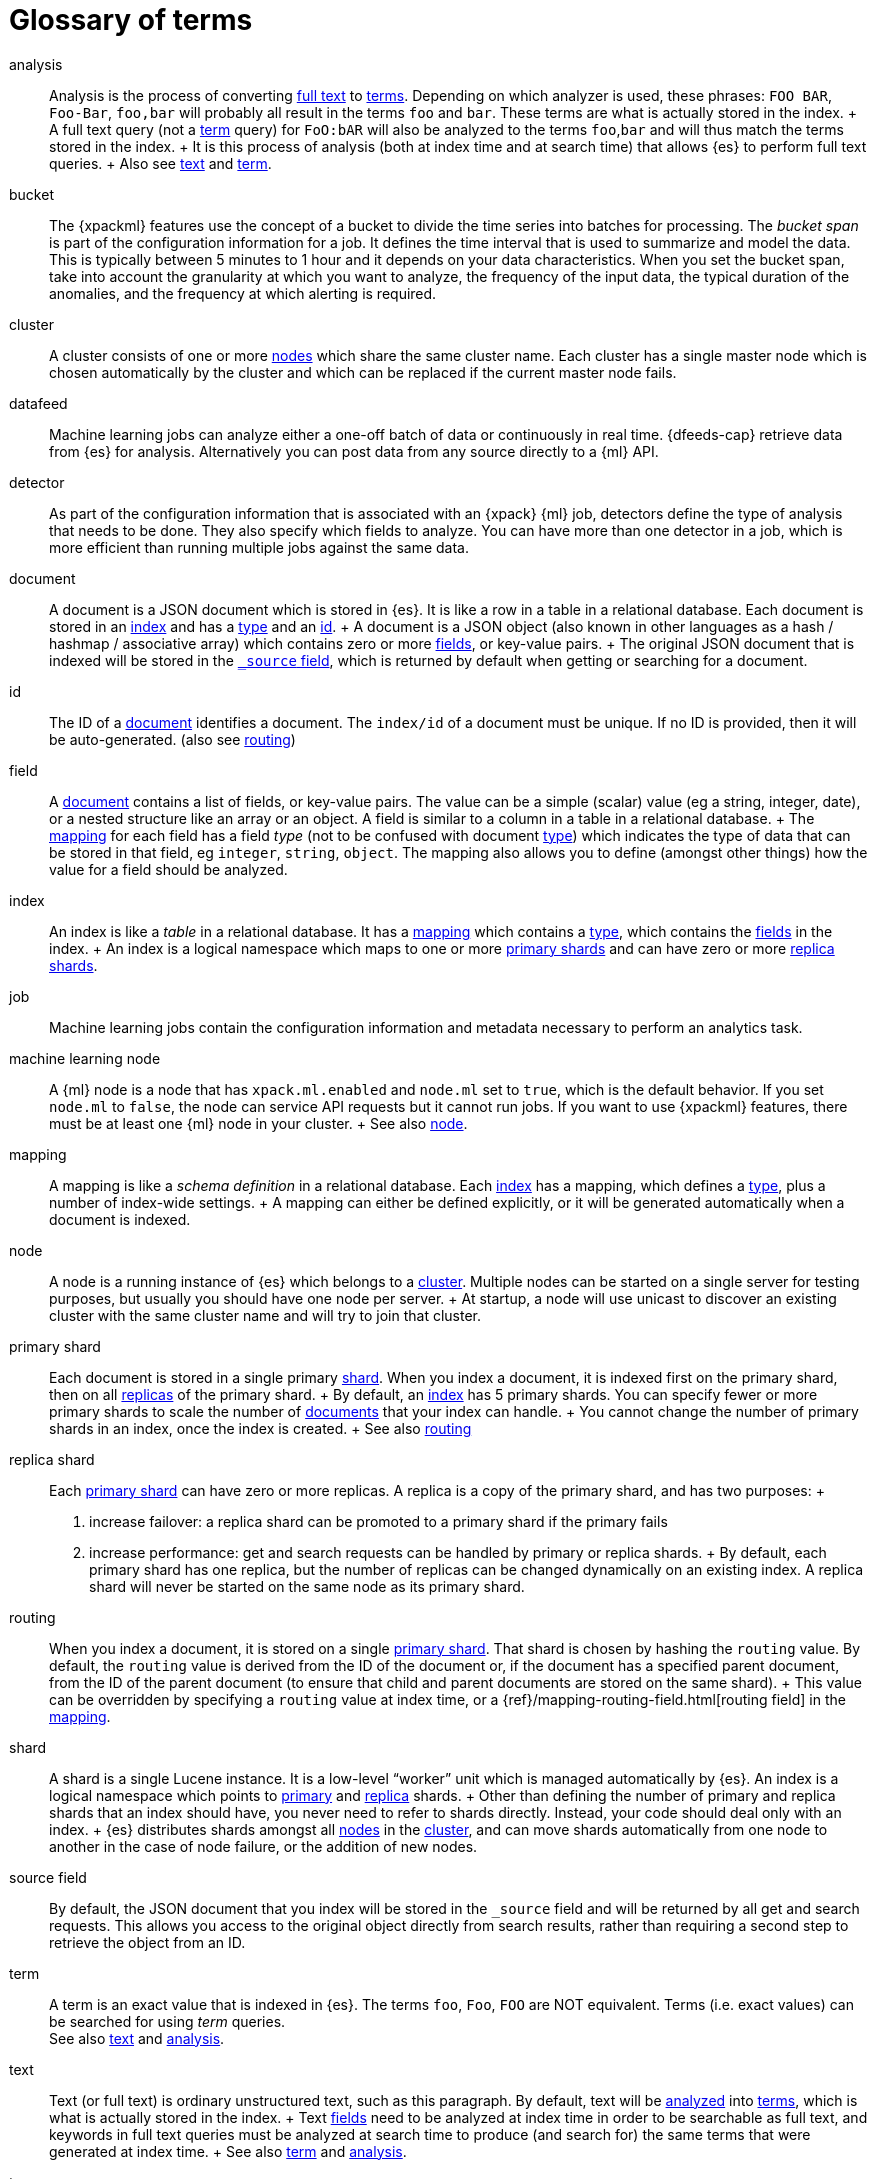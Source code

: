 [glossary]
[[glossary]]
= Glossary of terms

[glossary]
[[glossary-analysis]] analysis ::

  Analysis is the process of converting <<glossary-text,full text>> to
  <<glossary-term,terms>>. Depending on which analyzer is used, these phrases:
  `FOO BAR`, `Foo-Bar`, `foo,bar` will probably all result in the
  terms `foo` and `bar`. These terms are what is actually stored in
  the index.
  +
  A full text query (not a <<glossary-term,term>> query) for `FoO:bAR` will
  also be analyzed to the terms `foo`,`bar` and will thus match the
  terms stored in the index.
  +
  It is this process of analysis (both at index time and at search time)
  that allows {es} to perform full text queries.
  +
  Also see <<glossary-text,text>> and <<glossary-term,term>>.

[[glossary-ml-bucket]] bucket ::

  The {xpackml} features use the concept of a bucket to divide the time
  series into batches for processing. The _bucket span_ is part of the
  configuration information for a job. It defines the time interval that is used
  to summarize and model the data. This is typically between 5 minutes to 1 hour
  and it depends on your data characteristics. When you set the bucket span,
  take into account the granularity at which you want to analyze, the frequency
  of the input data, the typical duration of the anomalies, and the frequency at
  which alerting is required.

[[glossary-cluster]] cluster ::

  A cluster consists of one or more <<glossary-node,nodes>> which share the
  same cluster name. Each cluster has a single master node which is
  chosen automatically by the cluster and which can be replaced if the
  current master node fails.

[[glossary-ml-datafeed]] datafeed ::

  Machine learning jobs can analyze either a one-off batch of data or
  continuously in real time. {dfeeds-cap} retrieve data from {es} for analysis.
  Alternatively you can post data from any source directly to a {ml} API.

[[glossary-ml-detector]] detector ::

  As part of the configuration information that is associated with an {xpack}
  {ml} job, detectors define the type of analysis that needs to be done. They
  also specify which fields to analyze. You can have more than one detector in a
  job, which is more efficient than running multiple jobs against the same data.

[[glossary-document]] document ::

  A document is a JSON document which is stored in {es}. It is
  like a row in a table in a relational database. Each document is
  stored in an <<glossary-index,index>> and has a <<glossary-type,type>> and an
  <<glossary-id,id>>.
  +
  A document is a JSON object (also known in other languages as a hash /
  hashmap / associative array) which contains zero or more
  <<glossary-field,fields>>, or key-value pairs.
  +
  The original JSON document that is indexed will be stored in the
  <<glossary-source_field,`_source` field>>, which is returned by default when
  getting or searching for a document.

[[glossary-id]] id ::

  The ID of a <<glossary-document,document>> identifies a document. The
  `index/id` of a document must be unique. If no ID is provided,
  then it will be auto-generated. (also see <<glossary-routing,routing>>)

[[glossary-field]] field ::

  A <<glossary-document,document>> contains a list of fields, or key-value
  pairs. The value can be a simple (scalar) value (eg a string, integer,
  date), or a nested structure like an array or an object. A field is
  similar to a column in a table in a relational database.
  +
  The <<glossary-mapping,mapping>> for each field has a field _type_ (not to
  be confused with document <<glossary-type,type>>) which indicates the type
  of data that can be stored in that field, eg `integer`, `string`,
  `object`. The mapping also allows you to define (amongst other things)
  how the value for a field should be analyzed.

[[glossary-index]] index ::

  An index is like a _table_ in a relational database. It has a
  <<glossary-mapping,mapping>> which contains a <<glossary-type,type>>,
  which contains the <<glossary-field,fields>> in the index.
  +
  An index is a logical namespace which maps to one or more
  <<glossary-primary-shard,primary shards>> and can have zero or more
  <<glossary-replica-shard,replica shards>>.

[[glossary-ml-job]] job ::

  Machine learning jobs contain the configuration information and metadata
  necessary to perform an analytics task.

[[glossary-ml-nodes]]
machine learning node ::

  A {ml} node is a node that has `xpack.ml.enabled` and `node.ml` set to `true`,
  which is the default behavior. If you set `node.ml` to `false`, the node can
  service API requests but it cannot run jobs. If you want to use {xpackml}
  features, there must be at least one {ml} node in your cluster.
  +
  See also <<glossary-node,node>>.

[[glossary-mapping]] mapping ::

  A mapping is like a _schema definition_ in a relational database. Each
  <<glossary-index,index>> has a mapping, which defines a <<glossary-type,type>>,
  plus a number of index-wide settings.
  +
  A mapping can either be defined explicitly, or it will be generated
  automatically when a document is indexed.

[[glossary-node]] node ::

  A node is a running instance of {es} which belongs to a
  <<glossary-cluster,cluster>>. Multiple nodes can be started on a single
  server for testing purposes, but usually you should have one node per
  server.
  +
  At startup, a node will use unicast to discover an existing cluster with
  the same cluster name and will try to join that cluster.

 [[glossary-primary-shard]] primary shard ::

  Each document is stored in a single primary <<glossary-shard,shard>>. When
  you index a document, it is indexed first on the primary shard, then
  on all <<glossary-replica-shard,replicas>> of the primary shard.
  +
  By default, an <<glossary-index,index>> has 5 primary shards. You can
  specify fewer or more primary shards to scale the number of
  <<glossary-document,documents>> that your index can handle.
  +
  You cannot change the number of primary shards in an index, once the
  index is created.
  +
  See also <<glossary-routing,routing>>

 [[glossary-replica-shard]] replica shard ::

  Each <<glossary-primary-shard,primary shard>> can have zero or more
  replicas. A replica is a copy of the primary shard, and has two
  purposes:
  +
  1.  increase failover: a replica shard can be promoted to a primary
  shard if the primary fails
  2.  increase performance: get and search requests can be handled by
  primary or replica shards.
  +
  By default, each primary shard has one replica, but the number of
  replicas can be changed dynamically on an existing index. A replica
  shard will never be started on the same node as its primary shard.

[[glossary-routing]] routing ::

  When you index a document, it is stored on a single
  <<glossary-primary-shard,primary shard>>. That shard is chosen by hashing
  the `routing` value. By default, the `routing` value is derived from
  the ID of the document or, if the document has a specified parent
  document, from the ID of the parent document (to ensure that child and
  parent documents are stored on the same shard).
  +
  This value can be overridden by specifying a `routing` value at index
  time, or a {ref}/mapping-routing-field.html[routing field] in the
  <<glossary-mapping,mapping>>.

[[glossary-shard]] shard ::

  A shard is a single Lucene instance. It is a low-level “worker” unit
  which is managed automatically by {es}. An index is a logical
  namespace which points to <<glossary-primary-shard,primary>> and
  <<glossary-replica-shard,replica>> shards.
  +
  Other than defining the number of primary and replica shards that an
  index should have, you never need to refer to shards directly.
  Instead, your code should deal only with an index.
  +
  {es} distributes shards amongst all <<glossary-node,nodes>> in the
  <<glossary-cluster,cluster>>, and can move shards automatically from one
  node to another in the case of node failure, or the addition of new
  nodes.

 [[glossary-source_field]] source field ::

  By default, the JSON document that you index will be stored in the
  `_source` field and will be returned by all get and search requests.
  This allows you access to the original object directly from search
  results, rather than requiring a second step to retrieve the object
  from an ID.

[[glossary-term]] term ::

  A term is an exact value that is indexed in {es}. The terms
  `foo`, `Foo`, `FOO` are NOT equivalent. Terms (i.e. exact values) can
  be searched for using _term_ queries. +
   See also <<glossary-text,text>> and <<glossary-analysis,analysis>>.

[[glossary-text]] text ::

  Text (or full text) is ordinary unstructured text, such as this
  paragraph. By default, text will be <<glossary-analysis,analyzed>> into
  <<glossary-term,terms>>, which is what is actually stored in the index.
  +
  Text <<glossary-field,fields>> need to be analyzed at index time in order to
  be searchable as full text, and keywords in full text queries must be
  analyzed at search time to produce (and search for) the same terms
  that were generated at index time.
  +
  See also <<glossary-term,term>> and <<glossary-analysis,analysis>>.

[[glossary-type]] type ::

  A type used to represent the _type_ of document, e.g. an `email`, a `user`, or a `tweet`.
  Types are deprecated and are in the process of being removed.  See
  {ref}removal-of-types.html[Removal of mapping types].
